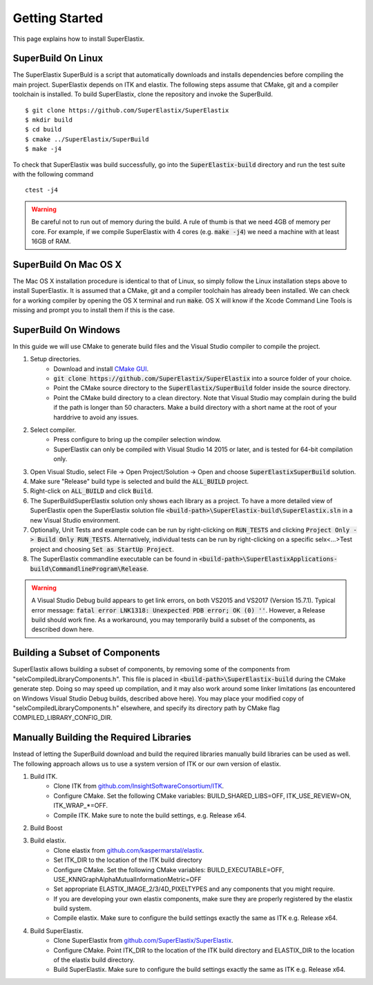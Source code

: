 .. _GettingStarted:

Getting Started
===============

This page explains how to install SuperElastix.

.. _Linux:

SuperBuild On Linux
-------------------

The SuperElastix SuperBuld is a script that automatically downloads and installs dependencies before compiling the main project. SuperElastix depends on ITK and elastix. The following steps assume that CMake, git and a compiler toolchain is installed. To build SuperElastix, clone the repository and invoke the SuperBuild. 

::

    $ git clone https://github.com/SuperElastix/SuperElastix
    $ mkdir build
    $ cd build
    $ cmake ../SuperElastix/SuperBuild
    $ make -j4

To check that SuperElastix was build successfully, go into the :code:`SuperElastix-build` directory and run the test suite with the following command

::
    
    ctest -j4

.. warning::

    Be careful not to run out of memory during the build. A rule of thumb is that we need 4GB of memory per core. For example, if we compile SuperElastix with 4 cores (e.g. :code:`make -j4`) we need a machine with at least 16GB of RAM.

.. _MacOSX:

SuperBuild On Mac OS X
----------------------

The Mac OS X installation procedure is identical to that of Linux, so simply follow the Linux installation steps above to install SuperElastix. It is assumed that a CMake, git and a compiler toolchain has already been installed. We can check for a working compiler by opening the OS X terminal and run :code:`make`. OS X will know if the Xcode Command Line Tools is missing and prompt you to install them if this is the case. 

.. _Windows:

SuperBuild On Windows
---------------------

In this guide we will use CMake to generate build files and the Visual Studio compiler to compile the project. 

1. Setup directories.
    - Download and install `CMake GUI <http://www.cmake.org/download/>`_.
    - :code:`git clone https://github.com/SuperElastix/SuperElastix` into a source folder of your choice.
    - Point the CMake source directory to the :code:`SuperElastix/SuperBuild` folder inside the source directory.
    - Point the CMake build directory to a clean directory. Note that Visual Studio may complain during the build if the path is longer than 50 characters. Make a build directory with a short name at the root of your harddrive to avoid any issues.


2. Select compiler.
    - Press configure to bring up the compiler selection window.
    - SuperElastix can only be compiled with Visual Studio 14 2015 or later, and is tested for 64-bit compilation only.

3. Open Visual Studio, select File -> Open Project/Solution -> Open and choose :code:`SuperElastixSuperBuild` solution.

4. Make sure "Release" build type is selected and build the :code:`ALL_BUILD` project.

5. Right-click on :code:`ALL_BUILD` and click :code:`Build`.

6. The SuperBuildSuperElastix solution only shows each library as a project. To have a more detailed view of SuperElastix open the SuperElastix solution file  :code:`<build-path>\SuperElastix-build\SuperElastix.sln` in a new Visual Studio environment.

7. Optionally, Unit Tests and example code can be run by right-clicking on :code:`RUN_TESTS` and clicking :code:`Project Only -> Build Only RUN_TESTS`. Alternatively, individual tests can be run by right-clicking on a specific selx<...>Test project and choosing :code:`Set as StartUp Project`.

8. The SuperElastix commandline executable can be found in :code:`<build-path>\SuperElastixApplications-build\CommandlineProgram\Release`.

.. warning::

    A Visual Studio Debug build appears to get link errors, on both VS2015 and VS2017 (Version 15.7.1). Typical error message: :code:`fatal error LNK1318: Unexpected PDB error; OK (0) ''`. However, a Release build should work fine. As a workaround, you may temporarily build a subset of the components, as described down here.


Building a Subset of Components
-------------------------------

SuperElastix allows building a subset of components, by removing some of the components from "selxCompiledLibraryComponents.h". This file is placed in :code:`<build-path>\SuperElastix-build` during the CMake generate step. Doing so may speed up compilation, and it may also work around some linker limitations (as encountered on Windows Visual Studio Debug builds, described above here). You may place your modified copy of "selxCompiledLibraryComponents.h" elsewhere, and specify its directory path by CMake flag COMPILED_LIBRARY_CONFIG_DIR.


Manually Building the Required Libraries
----------------------------------------
Instead of letting the SuperBuild download and build the required libraries manually build libraries can be used as well.
The following approach allows us to use a system version of ITK or our own version of elastix. 

1. Build ITK. 
    - Clone ITK from `github.com/InsightSoftwareConsortium/ITK <https://github.com/InsightSoftwareConsortium/ITK>`_.
    - Configure CMake. Set the following CMake variables: BUILD_SHARED_LIBS=OFF, ITK_USE_REVIEW=ON, ITK_WRAP_*=OFF.
    - Compile ITK. Make sure to note the build settings, e.g. Release x64.

2. Build Boost
	
3. Build elastix. 
    - Clone elastix from `github.com/kaspermarstal/elastix <https://github.com/kaspermarstal/elastix>`_.
    - Set ITK_DIR to the location of the ITK build directory
    - Configure CMake. Set the following CMake variables: BUILD_EXECUTABLE=OFF, USE_KNNGraphAlphaMutualInformationMetric=OFF 
    - Set appropriate ELASTIX_IMAGE_2/3/4D_PIXELTYPES and any components that you might require.
    - If you are developing your own elastix components, make sure they are properly registered by the elastix build system.
    - Compile elastix. Make sure to configure the build settings exactly the same as ITK e.g. Release x64.

4. Build SuperElastix. 
    - Clone SuperElastix from `github.com/SuperElastix/SuperElastix <https://github.com/SuperElastix/SuperElastix>`_.
    - Configure CMake. Point ITK_DIR to the location of the ITK build directory and ELASTIX_DIR to the location of the elastix build directory.
    - Build SuperElastix. Make sure to configure the build settings exactly the same as ITK e.g. Release x64.
